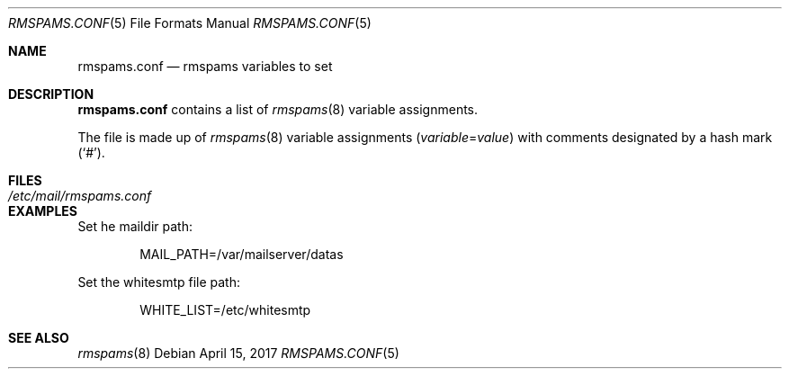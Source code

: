 .Dd $Mdocdate: April 15 2017 $
.Dt RMSPAMS.CONF 5
.Os
.Sh NAME
.Nm rmspams.conf
.Nd rmspams variables to set
.Sh DESCRIPTION
.Nm rmspams.conf
contains a list of
.Xr rmspams 8
variable assignments.
.Pp
The file is made up of
.Xr rmspams 8
variable assignments
.Pq Ar variable Ns = Ns Ar value
with comments designated by a hash mark
.Pq Sq # .
.Sh FILES
.Bl -tag -width /etc/mail/rmspams.conf -compact
.It Pa /etc/mail/rmspams.conf
.El
.Sh EXAMPLES
Set he maildir path:
.Bd -literal -offset indent
MAIL_PATH=/var/mailserver/datas
.Ed
.Pp
Set the whitesmtp file path:
.Bd -literal -offset indent
WHITE_LIST=/etc/whitesmtp
.Ed
.Sh SEE ALSO
.Xr rmspams 8